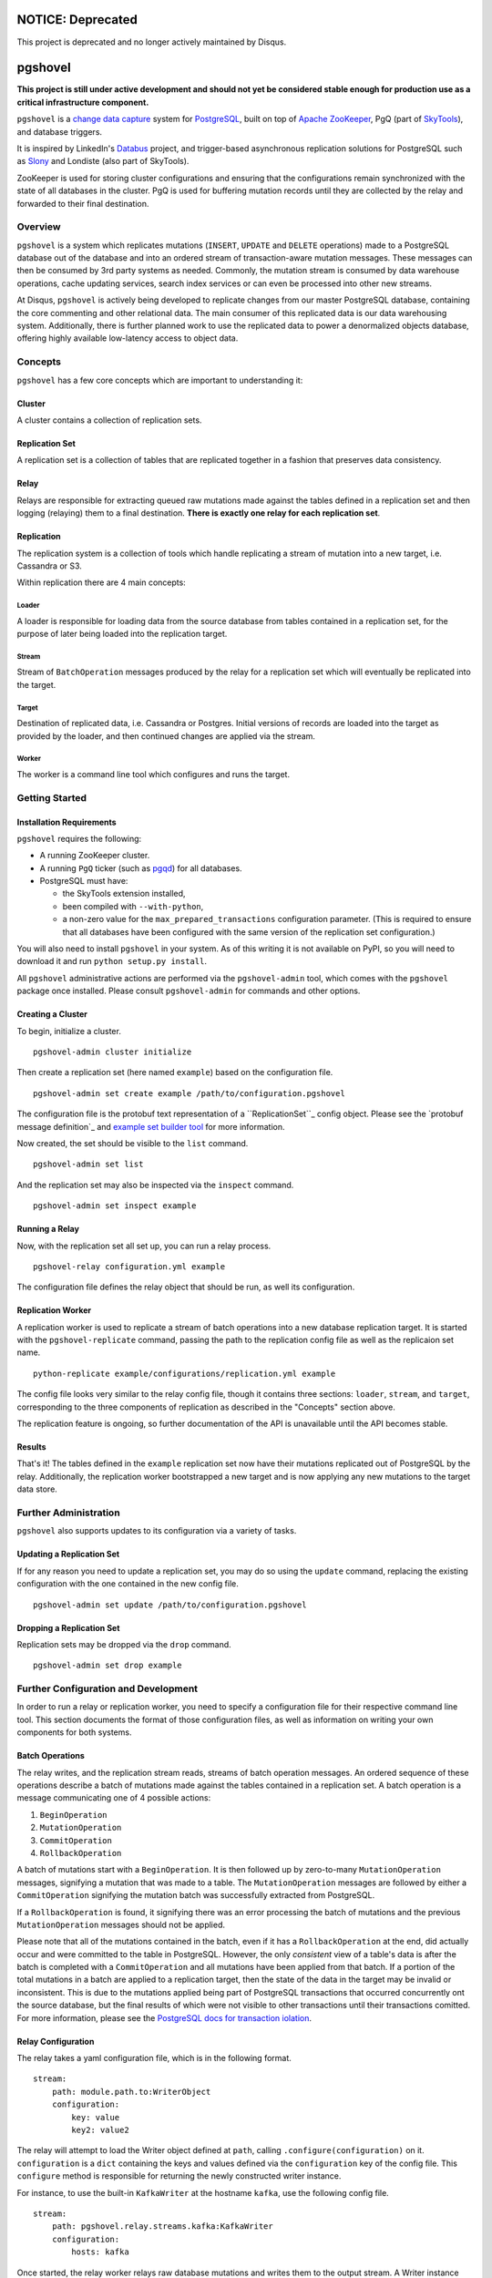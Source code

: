 NOTICE: Deprecated
##################
This project is deprecated and no longer actively maintained by Disqus.

pgshovel
########

**This project is still under active development and should not yet be
considered stable enough for production use as a critical infrastructure
component.**

.. image:: https://travis-ci.org/disqus/pgshovel.svg?branch=master
    :target: https://travis-ci.org/disqus/pgshovel

``pgshovel`` is a `change data capture`_ system for PostgreSQL_, built on top of
`Apache ZooKeeper`_, PgQ (part of SkyTools_), and database triggers.

It is inspired by LinkedIn's Databus_ project, and trigger-based asynchronous
replication solutions for PostgreSQL such as Slony_ and Londiste (also part of
SkyTools).

ZooKeeper is used for storing cluster configurations and ensuring that the
configurations remain synchronized with the state of all databases in the
cluster. PgQ is used for buffering mutation records until they are collected by
the relay and forwarded to their final destination.

Overview
========

``pgshovel`` is a system which replicates mutations (``INSERT``, ``UPDATE`` and ``DELETE`` operations) made to a PostgreSQL database out of the database and into an ordered stream of transaction-aware mutation messages. These messages can then be consumed by 3rd party systems as needed. Commonly, the mutation stream is consumed by data warehouse operations, cache updating services, search index services or can even be processed into other new streams.

At Disqus, ``pgshovel`` is actively being developed to replicate changes from our master PostgreSQL database, containing the core commenting and other relational data. The main consumer of this replicated data is our data warehousing system. Additionally, there is further planned work to use the replicated data to power a denormalized objects database, offering highly available low-latency access to object data.

Concepts
========

``pgshovel`` has a few core concepts which are important to understanding it:

Cluster
-------

A cluster contains a collection of replication sets.

Replication Set
---------------

A replication set is a collection of tables that are replicated together in a fashion that preserves data consistency.

Relay
-----

Relays are responsible for extracting queued raw mutations made against the tables defined in a replication set and then logging (relaying) them to a final destination. **There is exactly one relay for each replication set**.

Replication
-----------

The replication system is a collection of tools which handle replicating a stream of mutation into a new target, i.e. Cassandra or S3.

Within replication there are 4 main concepts:

Loader
~~~~~~

A loader is responsible for loading data from the source database from tables contained in a replication set, for the purpose of later being loaded into the replication target.

Stream
~~~~~~

Stream of ``BatchOperation`` messages produced by the relay for a replication set which will eventually be replicated into the target.

Target
~~~~~~

Destination of replicated data, i.e. Cassandra or Postgres. Initial versions of records are loaded into the target as provided by the loader, and then continued changes are applied via the stream.

Worker
~~~~~~

The worker is a command line tool which configures and runs the target.

Getting Started
===============

Installation Requirements
-------------------------

``pgshovel`` requires the following:

* A running ZooKeeper cluster.
* A running ``PgQ`` ticker (such as pgqd_) for all databases.
* PostgreSQL must have:

  * the SkyTools extension installed,
  * been compiled with ``--with-python``,
  * a non-zero value for the ``max_prepared_transactions`` configuration
    parameter. (This is required to ensure that all databases have been
    configured with the same version of the replication set configuration.)

You will also need to install ``pgshovel`` in your system. As of this writing it is not available on PyPI, so you will need to download it and run ``python setup.py install``.

All ``pgshovel`` administrative actions are performed via the ``pgshovel-admin`` tool, which comes with the ``pgshovel`` package once installed. Please consult ``pgshovel-admin`` for commands and other options.

Creating a Cluster
------------------

To begin, initialize a cluster.
::

    pgshovel-admin cluster initialize

Then create a replication set (here named ``example``) based on the configuration file.

::

    pgshovel-admin set create example /path/to/configuration.pgshovel


The configuration file is the protobuf text representation of a ``ReplicationSet``_ config object. Please see the `protobuf message definition`_ and `example set builder tool`_ for more information.

Now created, the set should be visible to the ``list`` command.

::

    pgshovel-admin set list


And the replication set may also be inspected via the ``inspect`` command.

::

    pgshovel-admin set inspect example

Running a Relay
---------------

Now, with the replication set all set up, you can run a relay process.

::

    pgshovel-relay configuration.yml example

The configuration file defines the relay object that should be run, as well its configuration.


Replication Worker
------------------

A replication worker is used to replicate a stream of batch operations into a new database replication target. It is started with the ``pgshovel-replicate`` command, passing the path to the replication config file as well as the replicaion set name.

::

    python-replicate example/configurations/replication.yml example

The config file looks very similar to the relay config file, though it contains three sections: ``loader``, ``stream``, and ``target``, corresponding to the three components of replication as described in the "Concepts" section above.

The replication feature is ongoing, so further documentation of the API is unavailable until the API becomes stable.

Results
-------

That's it!  The tables defined in the ``example`` replication set now have their mutations replicated out of PostgreSQL by the relay.  Additionally, the replication worker bootstrapped a new target and is now applying any new mutations to the target data store.

Further Administration
======================

``pgshovel`` also supports updates to its configuration via a variety of tasks.

Updating a Replication Set
--------------------------

If for any reason you need to update a replication set, you may do so using the ``update`` command, replacing the existing configuration with the one contained in the new config file.

::

    pgshovel-admin set update /path/to/configuration.pgshovel

Dropping a Replication Set
--------------------------

Replication sets may be dropped via the ``drop`` command.

::

    pgshovel-admin set drop example

Further Configuration and Development
======================================

In order to run a relay or replication worker, you need to specify a configuration file for their respective command line tool. This section documents the format of those configuration files, as well as information on writing your own components for both systems.

Batch Operations
----------------

The relay writes, and the replication stream reads, streams of batch operation messages. An ordered sequence of these operations describe a batch of mutations made against the tables contained in a replication set. A batch operation is a message communicating one of 4 possible actions:

1. ``BeginOperation``
2. ``MutationOperation``
3. ``CommitOperation``
4. ``RollbackOperation``

A batch of mutations start with a ``BeginOperation``. It is then followed up by zero-to-many ``MutationOperation`` messages, signifying a mutation that was made to a table. The ``MutationOperation`` messages are followed by either a ``CommitOperation`` signifying the mutation batch was successfully extracted from PostgreSQL.

If a ``RollbackOperation`` is found, it signifying there was an error processing the batch of mutations and the previous ``MutationOperation`` messages should not be applied.

Please note that all of the mutations contained in the batch, even if it has a ``RollbackOperation`` at the end, did actually occur and were committed to the table in PostgreSQL.  However, the only *consistent* view of a table's data is after the batch is completed with a ``CommitOperation`` and all mutations have been applied from that batch. If a portion of the total mutations in a batch are applied to a replication target, then the state of the data in the target may be invalid or inconsistent. This is due to the mutations applied being part of PostgreSQL transactions that occurred concurrently ont the source database, but the final results of which were not visible to other transactions until their transactions comitted. For more information, please see the `PostgreSQL docs for transaction iolation`_.

Relay Configuration
-------------------

The relay takes a yaml configuration file, which is in the following format.

::

    stream:
        path: module.path.to:WriterObject
        configuration:
            key: value
            key2: value2


The relay will attempt to load the Writer object defined at ``path``, calling ``.configure(configuration)`` on it. ``configuration`` is a ``dict`` containing the keys and values defined via the ``configuration`` key of the config file. This ``configure`` method is responsible for returning the newly constructed writer instance.

For instance, to use the built-in ``KafkaWriter`` at the hostname ``kafka``, use the following config file.

::

    stream:
        path: pgshovel.relay.streams.kafka:KafkaWriter
        configuration:
            hosts: kafka


Once started, the relay worker relays raw database mutations and writes them to the output stream. A Writer instance just needs to respond to the ``.push(messages)`` API, where ``messages`` is a sequence of batch operation objects.

Replication Configuration
-------------------------

The replication config file looks very similar to the relay config file, though it contains three sections: ``loader``, ``stream``, and ``target``, corresponding to the three components of replication as described in the "Concepts" section above.

::

    loader:
        path: module.path.to:Loader

    stream:
        path: module.path.to:Stream
        configuration:
            key: value

    target:
        path: module.path.to:Target
        configuration:
            key: value
            key2: value2

Like the relay config, the component defined at ``path`` has ``.configure(configuration)`` called on it, and the method must return a new instance of that component.

For example, here is a configuration file which loads data using the simple loader, streams in further mutations via the Kafka stream and replicates those changes to the PostgreSQLtarget.

::

    loader:
        path: pgshovel.replication.loaders.simple:SimpleLoader

    stream:
        path: pgshovel.replication.streams.kafka:KafkaStream
        configuration:
            hosts: kafka

    target:
        path: pgshovel.replication.targets.postgresql:PostgreSQLTarget
        configuration:
            dsn: postgres:///destination

Operations
==========

Upgrades
--------

.. todo:: Fix node watch issue in relay, update this to reflect automatic restart.

Monitoring
----------

PgQ
~~~

The mutation log (where mutation events are buffered before being forwarded by
the relay) can be monitored using the `Diamond PgQ Collector`_, or any other
tools designed for monitoring queue consumption and throughput.

PgQ provides many useful data points, including pending (unconsumed) events,
throughput rates, replication lag, and other metrics.

Relay
~~~~~

It is highly recommended to use Raven_ to report application warnings and
errors to a Sentry_ installation by providing a custom `logging configuration
file`_ in your pgshovel `Configuration`_ file.

The ``raven`` Python module for reporting to Sentry is installed by default
with the Docker image. The necessary dependencies for reporting can also be
installed as a ``setuptools`` extra with ``pip install pgshovel[sentry]``.

Planned Replica Promotion
-------------------------

.. todo:: Rewrite this as part of the tutorial using pgbench after the replication worker is done.

Unplanned Replica Promotion
---------------------------

.. todo:: Rewrite this as part of the tutorial using pgbench after the replication worker is done.

Comparison with Logical Decoding
================================

PostgreSQL, beginning with 9.4, provides a functionality called `logical
decoding`_ which can be used to access a change stream of data from a
PostgreSQL database. However, trigger-based replication has advantages over
logical decoding in a few select use cases:

* You only want to monitor specific tables, and not all of the columns within
  those tables. (For instance, you'd like to avoid creating mutation records
  for updates to denormalized data.)
* You run an older version of PostgreSQL (and don't intend to -- or cannot --
  upgrade in the near future.)

However, trigger-based replication suffers in environments that experience high
sustained write loads due to write amplification -- every row affected by a
mutation operation must be recorded to the event table, and incurs all of the
typical overhead of a database write.

In write-heavy environments, it is typically a better choice to use logical
decoding (assuming you can run PostgreSQL 9.4), foregoing some configuration
flexibility for increased throughput.

A similar project that utilizes logical decoding rather than trigger-based
replication is `Bottled Water`_.

Development
===========

The easiest way to run the project for development is via ``docker-compose``.

.. todo:: Include more details after the replication worker is complete.

The test suite also utilizes ``docker-compose`` for running integration tests.
However, it runs using a separate ephemeral cluster which is destroyed after
the completion of the test run to decrease the likelihood of transient state
affecting subsequent test runs. (This may require you to increase the amount of
memory allocated for boot2docker, if you are on OS X.)

To run the test suite::

    make test

The test suite can also be run against a currently running cluster, skipping
the ephemeral cluster teardown and setup::

    docker-compose run --rm --entrypoint=python pgshovel setup.py test

Dependency Versioning
---------------------

``pgshovel`` is intended to be used as both a client library as well as a
standalone application. As such, all dependencies should be declared in
``setup.py`` with both a loose version range (to increase compatibility when
used as a client library), as well as a specific version tag (to decrease the
likelihood of issues arising due to dependency version inconsistencies when
used as a standalone application.)

The ``requirements.txt`` can be rebuilt from the specifications in the
``setup.py`` script with the following command::

    make requirements.txt

License
-------

``pgshovel`` is licensed under the Apache 2.0 License.


.. _Databus: https://github.com/linkedin/databus
.. _PostgreSQL: http://www.postgresql.org/
.. _Raven: https://github.com/getsentry/raven-python
.. _Sentry: https://github.com/getsentry/sentry
.. _SkyTools: http://skytools.projects.pgfoundry.org/
.. _Slony: http://www.slony.info/
.. _`Apache ZooKeeper`: https://zookeeper.apache.org/
.. _`Bottled Water`: https://github.com/confluentinc/bottledwater-pg
.. _`Diamond PgQ Collector`: https://github.com/python-diamond/Diamond/blob/master/src/collectors/pgq/pgq.py
.. _`PostgreSQL docs for transaction iolation`: http://www.postgresql.org/docs/9.4/static/transaction-iso.html
.. _`change data capture`: http://en.wikipedia.org/wiki/Change_data_capture
.. _`example set builder tool`: https://github.com/disqus/pgshovel/blob/master/example/set.py
.. _`logging configuration file`: https://docs.python.org/2/library/logging.config.html#configuration-file-format
.. _`logical decoding`: http://www.postgresql.org/docs/9.4/static/logicaldecoding-explanation.html
.. _`protobuf message defintion`: https://github.com/disqus/pgshovel/blob/master/src/main/protobuf/pgshovel/interfaces/configurations.proto#L33-L41
.. _pgqd: http://skytools.projects.pgfoundry.org/skytools-3.0/doc/pgqd.html

